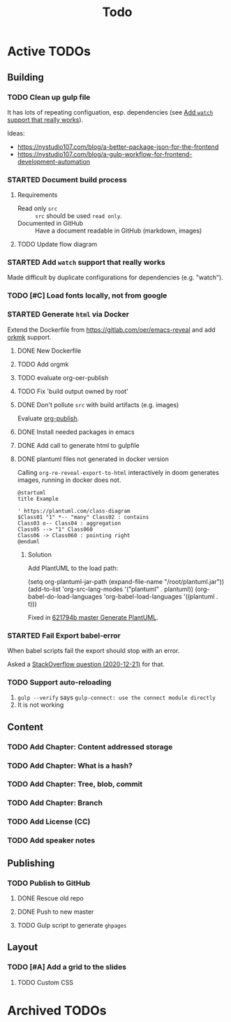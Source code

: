 #+TITLE: Todo
* Active TODOs
** Building
*** TODO Clean up gulp file
It has lots of repeating configuation, esp. dependencies (see [[id:78b0ebf6-ab43-4a88-9c61-670ece096600][Add ~watch~ support that really works]]).

Ideas:
- https://nystudio107.com/blog/a-better-package-json-for-the-frontend
- https://nystudio107.com/blog/a-gulp-workflow-for-frontend-development-automation
*** STARTED Document build process
:LOGBOOK:
- State "STARTED"    from "TODO"       [2020-12-21 Mon 12:48]
:END:
**** Requirements
- Read only =src= :: =src= should be used ~read only~.
- Documented in GitHub :: Have a document readable in GitHub (markdown, images)
**** TODO Update flow diagram

*** STARTED Add ~watch~ support that really works
:PROPERTIES:
:ID:       78b0ebf6-ab43-4a88-9c61-670ece096600
:END:
:LOGBOOK:
- State "STARTED"    from "TODO"       [2020-12-23 Wed 10:50]
:END:
Made difficult by duplicate configurations for dependencies (e.g. "watch").
*** TODO [#C] Load fonts locally, not from google
*** STARTED Generate =html= via Docker
:LOGBOOK:
- State "STARTED"    from "TODO"       [2020-12-21 Mon 12:46]
:END:
Extend the Dockerfile from https://gitlab.com/oer/emacs-reveal and add [[https://github.com/fniessen/orgmk][orkmk]] support.
**** DONE New Dockerfile
CLOSED: [2020-12-20 Sun 21:02]
:LOGBOOK:
- State "DONE"       from "TODO"       [2020-12-20 Sun 21:02]
:END:
**** TODO Add orgmk
**** TODO evaluate org-oer-publish
**** TODO Fix 'build output owned by root'
**** DONE Don't pollute =src= with build artifacts (e.g. images)
CLOSED: [2020-12-23 Wed 10:50]
:LOGBOOK:
- State "DONE"       from "TODO"       [2020-12-23 Wed 10:50]
:END:
Evaluate [[https://orgmode.org/manual/Publishing.html][org-publish]].
**** DONE Install needed packages in emacs
CLOSED: [2020-12-21 Mon 09:44]
:LOGBOOK:
- State "DONE"       from "TODO"       [2020-12-21 Mon 09:44]
:END:
**** DONE Add call to generate html to gulpfile
CLOSED: [2020-12-20 Sun 21:02]
:LOGBOOK:
- State "DONE"       from "TODO"       [2020-12-20 Sun 21:02]
:END:
**** DONE plantuml files not generated in docker version
CLOSED: [2020-12-20 Sun 21:23]
:LOGBOOK:
- State "DONE"       from "TODO"       [2020-12-20 Sun 21:23]
:END:
Calling =org-re-reveal-export-to-html= interactively in doom generates images, running in docker does not.

#+NAME: example-image-plantuml
#+begin_src plantuml :file "example-image-plantuml.png"
@startuml
title Example

' https://plantuml.com/class-diagram
$Class01 "1" *-- "many" Class02 : contains
Class03 o-- Class04 : aggregation
Class05 --> "1" Class060
Class06 -> Class060 : pointing right
@enduml
#+end_src
***** Solution
Add PlantUML to the load path:

#+begin_example elisp
(setq org-plantuml-jar-path (expand-file-name "/root/plantuml.jar"))
(add-to-list 'org-src-lang-modes '("plantuml" . plantuml))
(org-babel-do-load-languages 'org-babel-load-languages '((plantuml . t)))
#+end_example

Fixed in [[orgit-rev:.::621794b][621794b master Generate PlantUML]].
*** STARTED Fail Export babel-error
:LOGBOOK:
- State "STARTED"    from "TODO"       [2020-12-21 Mon 12:46]
:END:
When babel scripts fail the export should stop with an error.

Asked a [[https://stackoverflow.com/questions/65390626/halt-org-export-on-errors-in-org-babel-code-e-g-non-zero-exit-code][StackOverflow question (2020-12-21)]] for that.
*** TODO Support auto-reloading
1. =gulp --verify= says =gulp-connect: use the connect module directly=
2. It is not working
** Content
*** TODO Add Chapter: Content addressed storage
*** TODO Add Chapter: What is a hash?
*** TODO Add Chapter: Tree, blob, commit
*** TODO Add Chapter: Branch
*** TODO Add License (CC)
*** TODO Add speaker notes
** Publishing
*** TODO Publish to GitHub
**** DONE Rescue old repo
CLOSED: [2020-12-20 Sun 20:40]
:LOGBOOK:
- State "DONE"       from "TODO"       [2020-12-20 Sun 20:40]
:END:
**** DONE Push to new master
CLOSED: [2020-12-23 Wed 11:30]
:LOGBOOK:
- State "DONE"       from "TODO"       [2020-12-23 Wed 11:30]
:END:
**** TODO Gulp script to generate =ghpages=
** Layout
*** TODO [#A] Add a grid to the slides
**** TODO Custom CSS
* Archived TODOs
